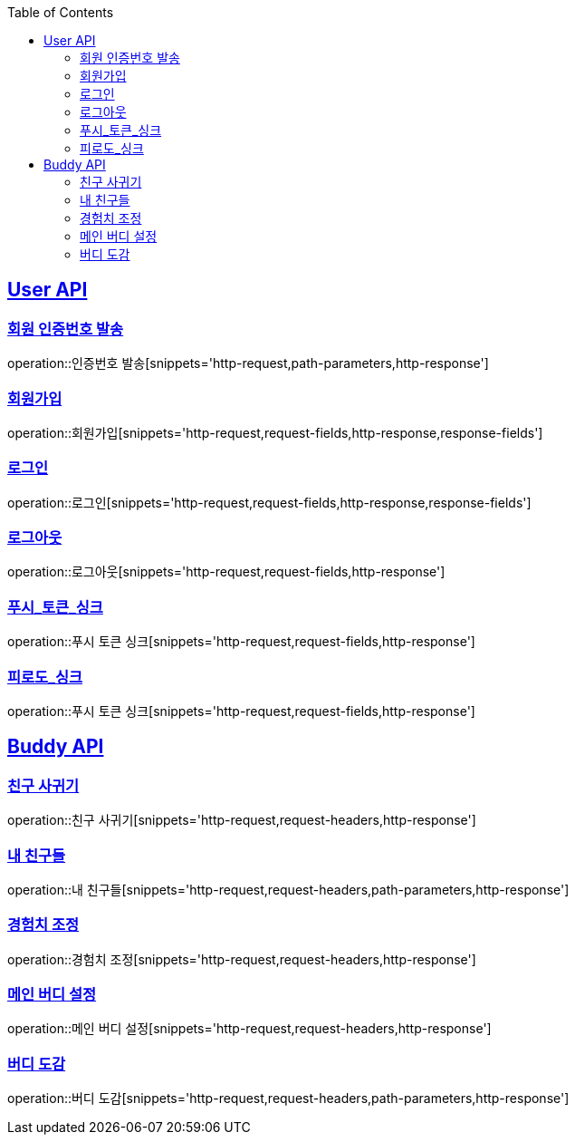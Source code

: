 :doctype: book
:icons: font
:source-highlighter: highlightjs
:toc: left
:toclevels: 2
:sectlinks:

[[User-API]]
== User API

[[User-회원_인증번호_발송]]
===  회원 인증번호 발송
operation::인증번호 발송[snippets='http-request,path-parameters,http-response']

[[User-회원가입]]
===  회원가입
operation::회원가입[snippets='http-request,request-fields,http-response,response-fields']

[[User-로그인]]
===  로그인
operation::로그인[snippets='http-request,request-fields,http-response,response-fields']

[[User-로그아웃]]
===  로그아웃
operation::로그아웃[snippets='http-request,request-fields,http-response']

[[User-푸시_토큰_싱크]]
===  푸시_토큰_싱크
operation::푸시 토큰 싱크[snippets='http-request,request-fields,http-response']

[[User-피로도_싱크]]
===  피로도_싱크
operation::푸시 토큰 싱크[snippets='http-request,request-fields,http-response']





[[Buddy-API]]
== Buddy API

[[Buddy-친구_사귀기]]
===  친구 사귀기
operation::친구 사귀기[snippets='http-request,request-headers,http-response']

[[Buddy-내_친구들]]
===  내 친구들
operation::내 친구들[snippets='http-request,request-headers,path-parameters,http-response']

[[Buddy-경험치_조정]]
===  경험치 조정
operation::경험치 조정[snippets='http-request,request-headers,http-response']

[[Buddy-메인_버디_설정]]
===  메인 버디 설정
operation::메인 버디 설정[snippets='http-request,request-headers,http-response']

[[Buddy-버디_도감]]
===  버디 도감
operation::버디 도감[snippets='http-request,request-headers,path-parameters,http-response']

